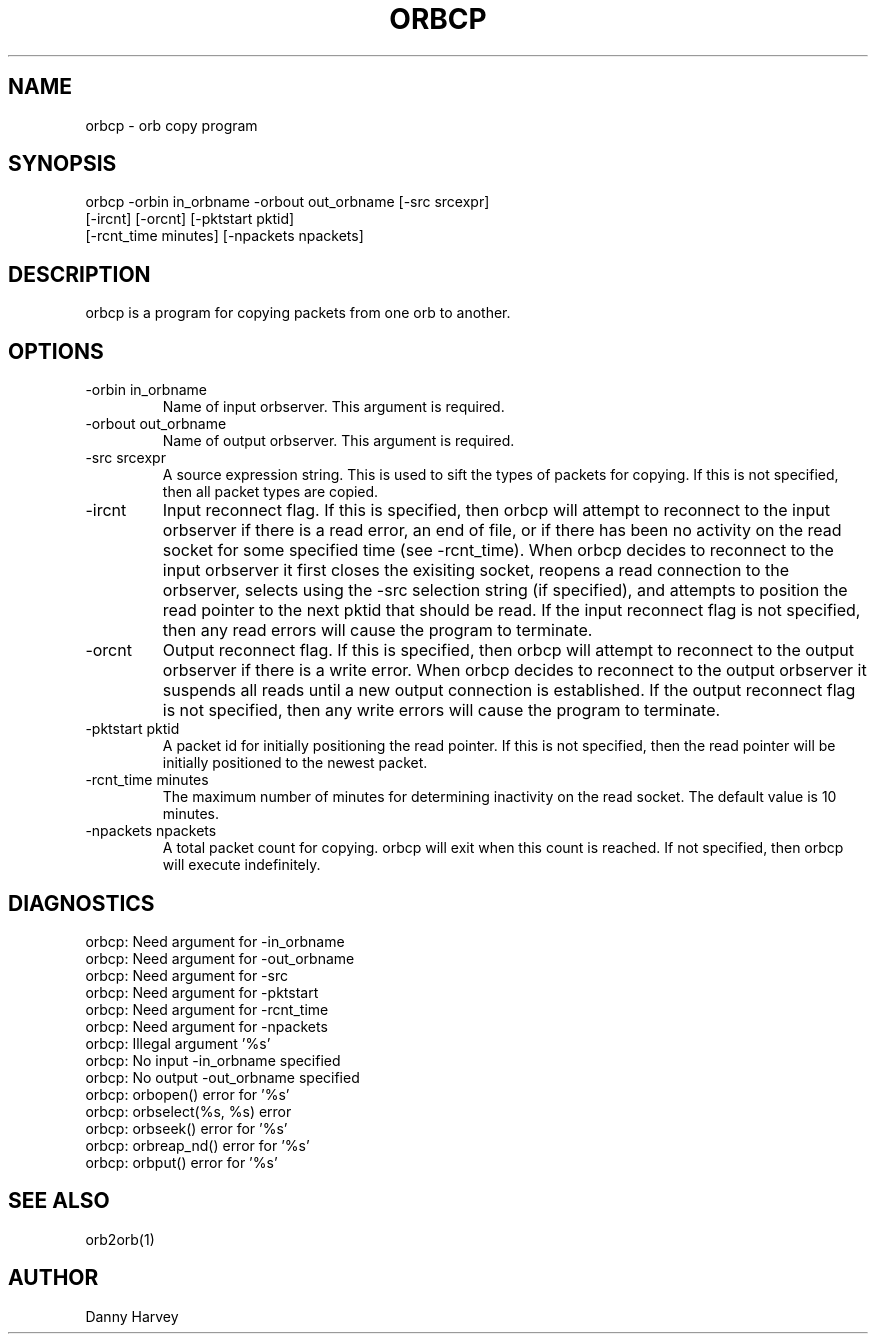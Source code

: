 .\" @(#)orbcp.1	1.1 07/12/96
.TH ORBCP 1 "07/12/96"
.SH NAME
orbcp \- orb copy program
.SH SYNOPSIS
.nf

orbcp -orbin in_orbname -orbout out_orbname [-src srcexpr]
      [-ircnt] [-orcnt] [-pktstart pktid]
      [-rcnt_time minutes] [-npackets npackets]

.fi
.SH DESCRIPTION
orbcp is a program for copying packets from one orb to another.
.SH OPTIONS
.IP "-orbin in_orbname"
Name of input orbserver. This argument is required.
.IP "-orbout out_orbname"
Name of output orbserver. This argument is required.
.IP "-src srcexpr"
A source expression string. This is used to sift the types of packets
for copying. If this is not specified, then all packet types are
copied.
.IP "-ircnt"
Input reconnect flag. If this is specified, then orbcp will
attempt to reconnect to the input orbserver if there is a 
read error, an end of file, or if there has been no activity
on the read socket for some specified time (see -rcnt_time).
When orbcp decides to reconnect to the input orbserver it
first closes the exisiting socket, reopens a read connection
to the orbserver, selects using the -src selection string (if
specified), and attempts to position the read pointer to the
next pktid that should be read. If the input reconnect flag
is not specified, then any read errors will cause the program
to terminate.
.IP "-orcnt"
Output reconnect flag. If this is specified, then orbcp will
attempt to reconnect to the output orbserver if there is a 
write error.
When orbcp decides to reconnect to the output orbserver it
suspends all reads until a new output connection is established.
If the output reconnect flag
is not specified, then any write errors will cause the program
to terminate.
.IP "-pktstart pktid"
A packet id for initially positioning the read pointer. If this
is not specified, then the read pointer will be initially
positioned to the newest packet.
.IP "-rcnt_time minutes"
The maximum number of minutes for determining inactivity on the
read socket. The default value is 10 minutes.
.IP "-npackets npackets"
A total packet count for copying. orbcp will exit when this
count is reached. If not specified, then orbcp will execute
indefinitely.
.SH DIAGNOSTICS
.IP "orbcp: Need argument for -in_orbname"
.IP "orbcp: Need argument for -out_orbname"
.IP "orbcp: Need argument for -src"
.IP "orbcp: Need argument for -pktstart"
.IP "orbcp: Need argument for -rcnt_time"
.IP "orbcp: Need argument for -npackets"
.IP "orbcp: Illegal argument '%s'"
.IP "orbcp: No input -in_orbname specified"
.IP "orbcp: No output -out_orbname specified"
.IP "orbcp: orbopen() error for '%s'"
.IP "orbcp: orbselect(%s, %s) error"
.IP "orbcp: orbseek() error for '%s'"
.IP "orbcp: orbreap_nd() error for '%s'"
.IP "orbcp: orbput() error for '%s'"
.SH "SEE ALSO"
.nf
orb2orb(1)
.fi
.SH AUTHOR
Danny Harvey

.\" $Id$ 
